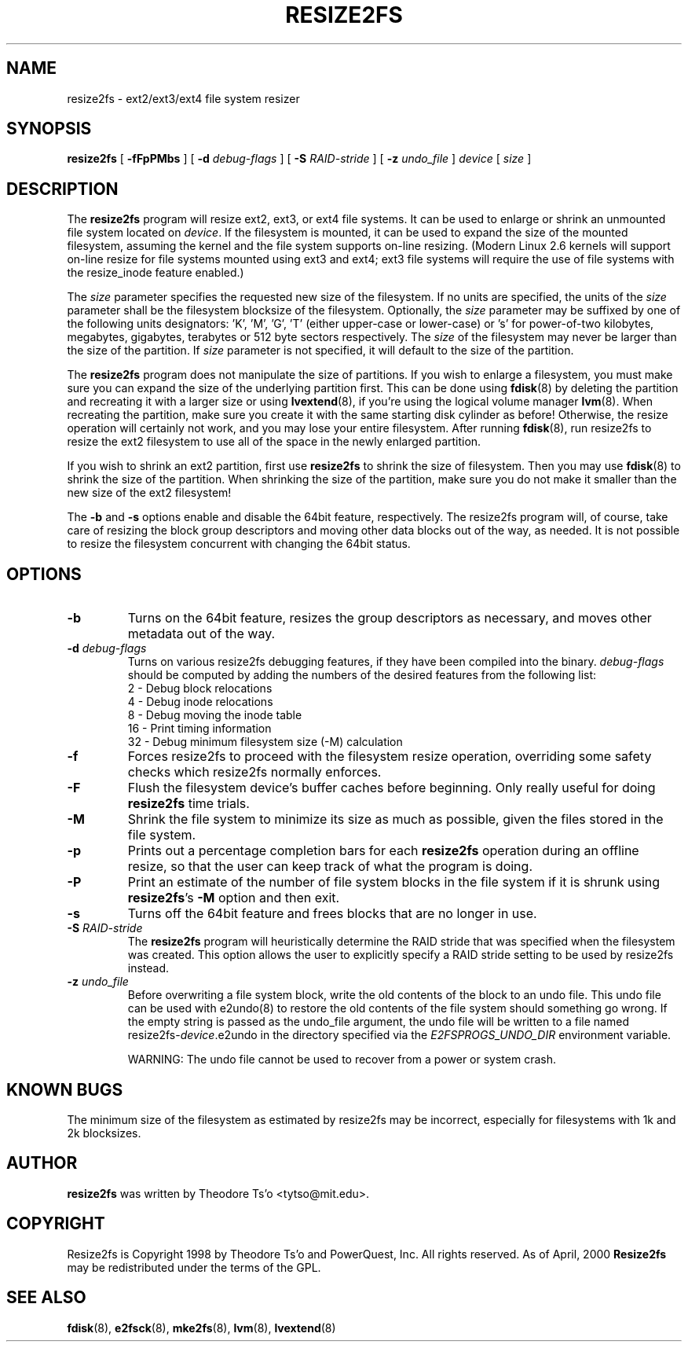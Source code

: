 .\" -*- nroff -*-
.\" Copyright 1997 by Theodore Ts'o.  All Rights Reserved.
.\" 
.\" .TH RESIZE2FS 8 "January 2020" "E2fsprogs version 1.46.0"
.TH RESIZE2FS 8 "January 2020" "E2fsprogs version 1.46.0"
.SH NAME
resize2fs \- ext2/ext3/ext4 file system resizer
.SH SYNOPSIS
.B resize2fs
[
.B \-fFpPMbs
]
[
.B \-d
.I debug-flags
]
[
.B \-S
.I RAID-stride
]
[
.B \-z
.I undo_file
]
.I device
[
.I size
]
.SH DESCRIPTION
The
.B resize2fs
program will resize ext2, ext3, or ext4 file systems.  It can be used to
enlarge or shrink an unmounted file system located on
.IR device .
If the filesystem is mounted, it can be used to expand the size of the
mounted filesystem, assuming the kernel and the file system supports
on-line resizing.  (Modern Linux 2.6 kernels will support on-line resize
for file systems mounted using ext3 and ext4; ext3 file systems will
require the use of file systems with the resize_inode feature enabled.)
.PP
The
.I size
parameter specifies the requested new size of the filesystem.
If no units are specified, the units of the
.I size
parameter shall be the filesystem blocksize of the filesystem.
Optionally, the
.I size
parameter may be suffixed by one of the following units
designators: 'K', 'M', 'G', 'T' (either upper-case or lower-case) or 's'
for power-of-two kilobytes, megabytes, gigabytes, terabytes or 512 byte
sectors respectively. The
.I size
of the filesystem may never be larger than the size of the partition.
If
.I size
parameter is not specified, it will default to the size of the partition.
.PP
The
.B resize2fs
program does not manipulate the size of partitions.  If you wish to enlarge
a filesystem, you must make sure you can expand the size of the
underlying partition first.  This can be done using
.BR fdisk (8)
by deleting the partition and recreating it with a larger size or using
.BR lvextend (8),
if you're using the logical volume manager
.BR lvm (8).
When
recreating the partition, make sure you create it with the same starting
disk cylinder as before!  Otherwise, the resize operation will
certainly not work, and you may lose your entire filesystem.
After running
.BR fdisk (8),
run resize2fs to resize the ext2 filesystem
to use all of the space in the newly enlarged partition.
.PP
If you wish to shrink an ext2 partition, first use
.B resize2fs
to shrink the size of filesystem.  Then you may use
.BR fdisk (8)
to shrink the size of the partition.  When shrinking the size of
the partition, make sure you do not make it smaller than the new size
of the ext2 filesystem!
.PP
The
.B \-b
and
.B \-s
options enable and disable the 64bit feature, respectively.  The resize2fs
program will, of course, take care of resizing the block group descriptors
and moving other data blocks out of the way, as needed.  It is not possible
to resize the filesystem concurrent with changing the 64bit status.
.SH OPTIONS
.TP
.B \-b
Turns on the 64bit feature, resizes the group descriptors as necessary, and
moves other metadata out of the way.
.TP
.B \-d \fIdebug-flags
Turns on various resize2fs debugging features, if they have been compiled
into the binary.
.I debug-flags
should be computed by adding the numbers of the desired features
from the following list:
.br
	2	\-\ Debug block relocations
.br
	4	\-\ Debug inode relocations
.br
	8	\-\ Debug moving the inode table
.br
	16	\-\ Print timing information
.br
	32	\-\ Debug minimum filesystem size (\-M) calculation
.TP
.B \-f
Forces resize2fs to proceed with the filesystem resize operation, overriding
some safety checks which resize2fs normally enforces.
.TP
.B \-F
Flush the filesystem device's buffer caches before beginning.  Only
really useful for doing
.B resize2fs
time trials.
.TP
.B \-M
Shrink the file system to minimize its size as much as possible,
given the files stored in the file system.
.TP
.B \-p
Prints out a percentage completion bars for each
.B resize2fs
operation during an offline resize, so that the user can keep track
of what the program is doing.
.TP
.B \-P
Print an estimate of the number of file system blocks in the file system
if it is shrunk using
.BR resize2fs 's
.B \-M
option and then exit.
.TP
.B \-s
Turns off the 64bit feature and frees blocks that are no longer in use.
.TP
.B \-S \fIRAID-stride
The
.B resize2fs
program will heuristically determine the RAID stride that was specified
when the filesystem was created.  This option allows the user to
explicitly specify a RAID stride setting to be used by resize2fs instead.
.TP
.BI \-z " undo_file"
Before overwriting a file system block, write the old contents of the block to
an undo file.  This undo file can be used with e2undo(8) to restore the old
contents of the file system should something go wrong.  If the empty string is
passed as the undo_file argument, the undo file will be written to a file named
resize2fs-\fIdevice\fR.e2undo in the directory specified via the
\fIE2FSPROGS_UNDO_DIR\fR environment variable.

WARNING: The undo file cannot be used to recover from a power or system crash.
.SH KNOWN BUGS
The minimum size of the filesystem as estimated by resize2fs may be
incorrect, especially for filesystems with 1k and 2k blocksizes.
.SH AUTHOR
.B resize2fs
was written by Theodore Ts'o <tytso@mit.edu>.
.SH COPYRIGHT
Resize2fs is Copyright 1998 by Theodore Ts'o and PowerQuest, Inc.  All
rights reserved.
As of April, 2000
.B Resize2fs
may be redistributed under the terms of the GPL.
.SH SEE ALSO
.BR fdisk (8),
.BR e2fsck (8),
.BR mke2fs (8),
.BR lvm (8),
.BR lvextend (8)

